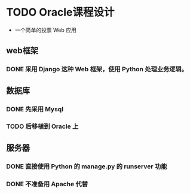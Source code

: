 * TODO Oracle课程设计
- 一个简单的投票 Web 应用
** web框架
*** DONE 采用 *Django* 这种 Web 框架，使用 *Python* 处理业务逻辑。
CLOSED: [2013-04-20 六 16:06]
** 数据库
*** DONE 先采用 *Mysql*
CLOSED: [2013-04-20 六 16:06]
*** TODO 后移植到 *Oracle* 上
** 服务器
*** DONE 直接使用 *Python* 的 manage.py 的 runserver 功能
CLOSED: [2013-04-20 六 16:06]
*** DONE 不准备用 *Apache* 代替
CLOSED: [2013-04-20 六 16:06]
